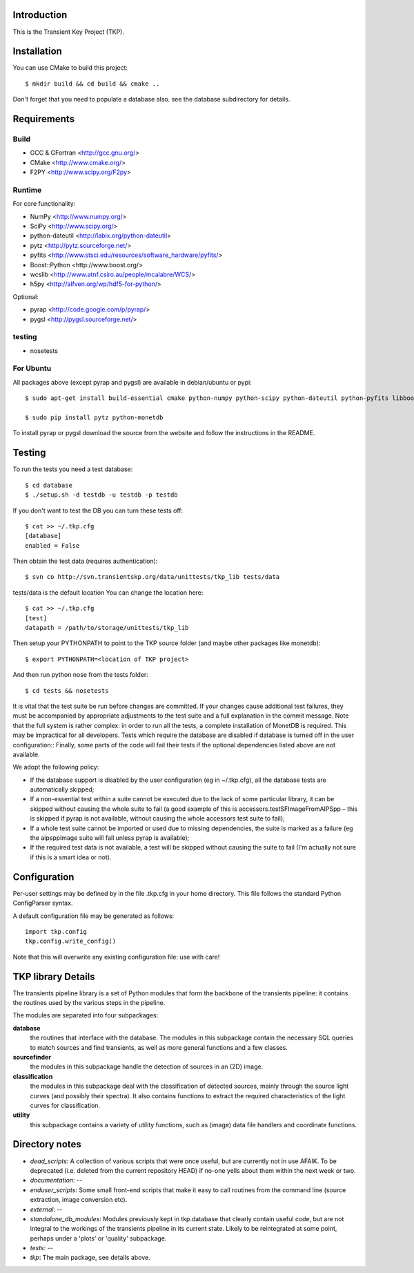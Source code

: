 Introduction
============

This is the Transient Key Project (TKP).


Installation
============

You can use CMake to build this project::

 $ mkdir build && cd build && cmake ..

Don't forget that you need to populate a database also. see the database
subdirectory for details.


Requirements
============

Build
-----

- GCC & GFortran <http://gcc.gnu.org/>
- CMake <http://www.cmake.org/>
- F2PY <http://www.scipy.org/F2py>

Runtime
-------

For core functionality:

- NumPy <http://www.numpy.org/>
- SciPy <http://www.scipy.org/>
- python-dateutil <http://labix.org/python-dateutil>
- pytz <http://pytz.sourceforge.net/>
- pyfits <http://www.stsci.edu/resources/software_hardware/pyfits/>
- Boost::Python <http://www.boost.org/>
- wcslib <http://www.atnf.csiro.au/people/mcalabre/WCS/>
- h5py <http://alfven.org/wp/hdf5-for-python/>

Optional:

- pyrap <http://code.google.com/p/pyrap/>
- pygsl <http://pygsl.sourceforge.net/>


testing
-------

- nosetests

For Ubuntu
----------

All packages above (except pyrap and pygsl) are available in debian/ubuntu or pypi::

    $ sudo apt-get install build-essential cmake python-numpy python-scipy python-dateutil python-pyfits libboost-python-dev libwcs4 wcslib-dev python-h5py python-pip scons

    $ sudo pip install pytz python-monetdb

To install pyrap or pygsl download the source from the website and follow the instructions in the README.



Testing
=======

To run the tests you need a test database::

 $ cd database
 $ ./setup.sh -d testdb -u testdb -p testdb

If you don't want to test the DB you can turn these tests off::

   $ cat >> ~/.tkp.cfg
   [database]
   enabled = False

Then obtain the test data (requires authentication)::

 $ svn co http://svn.transientskp.org/data/unittests/tkp_lib tests/data

tests/data is the default location You can change the location here::

   $ cat >> ~/.tkp.cfg
   [test]
   datapath = /path/to/storage/unittests/tkp_lib


Then setup your PYTHONPATH to point to the TKP source folder (and maybe other
packages like monetdb)::

 $ export PYTHONPATH=<location of TKP project>

And then run python nose from the tests folder::

 $ cd tests && nosetests


It is vital that the test suite be run before changes are committed. If your
changes cause additional test failures, they must be accompanied by
appropriate adjustments to the test suite and a full explanation in the commit
message.
Note that the full system is rather complex: in order to run all the tests, a
complete installation of MonetDB is required. This may be impractical for all
developers. Tests which require the database are disabled if database is
turned off in the user configuration::
Finally, some parts of the code will fail their tests if the optional
dependencies listed above are not available.

We adopt the following policy:

- If the database support is disabled by the user configuration (eg in
  ~/.tkp.cfg), all the database tests are automatically skipped;

- If a non-essential test within a suite cannot be executed due to the lack of
  some particular library, it can be skipped without causing the whole suite
  to fail (a good example of this is accessors.testSFImageFromAIPSpp – this is
  skipped if pyrap is not available, without causing the whole accessors test
  suite to fail);

- If a whole test suite cannot be imported or used due to missing
  dependencies, the suite is marked as a failure (eg the aipsppimage suite
  will fail unless pyrap is available);

- If the required test data is not available, a test will be skipped without
  causing the suite to fail (I'm actually not sure if this is a smart idea or
  not).


Configuration
=============

Per-user settings may be defined by in the file .tkp.cfg in your home
directory. This file follows the standard Python ConfigParser syntax.

A default configuration file may be generated as follows::

  import tkp.config
  tkp.config.write_config()

Note that this will overwrite any existing configuration file: use with care!


TKP library Details
===================
The transients pipeline library is a set of Python modules that form the backbone of the transients pipeline: it contains the routines used by the various steps in the pipeline.

The modules are separated into four subpackages:

**database**
 the routines that interface with the database. The modules in this subpackage contain the necessary SQL queries to
 match sources and find transients, as well as more general functions and a few classes.

**sourcefinder**
 the modules in this subpackage handle the detection of sources in an (2D) image.

**classification**
 the modules in this subpackage deal with the classification of detected sources, mainly through the source light curves
 (and possibly their spectra). It also contains functions to extract the required characteristics of the light curves
 for classification.

**utility**
 this subpackage contains a variety of utility functions, such as (image) data file handlers and coordinate functions.


Directory notes
===============

- *dead_scripts*: A collection of various scripts that were once useful, but are currently not in use AFAIK. To be deprecated (i.e. deleted from the current repository HEAD) if no-one yells about them within the next week or two.
- *documentation*: --
- *enduser_scripts*: Some small front-end scripts that make it easy to call routines from the command line (source extraction, image conversion etc).
- *external*: --
- *standalone_db_modules*: Modules previously kept in tkp.database that clearly contain useful code, but are not integral to the workings of the transients pipeline in its current state. Likely to be reintegrated at some point, perhaps under a 'plots' or 'quality' subpackage.
- *tests*: --
- *tkp*: The main package, see details above.



